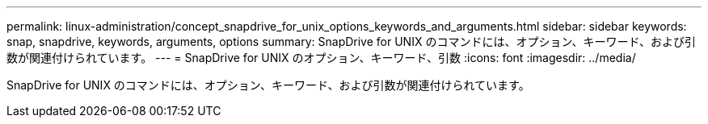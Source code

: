 ---
permalink: linux-administration/concept_snapdrive_for_unix_options_keywords_and_arguments.html 
sidebar: sidebar 
keywords: snap, snapdrive, keywords, arguments, options 
summary: SnapDrive for UNIX のコマンドには、オプション、キーワード、および引数が関連付けられています。 
---
= SnapDrive for UNIX のオプション、キーワード、引数
:icons: font
:imagesdir: ../media/


[role="lead"]
SnapDrive for UNIX のコマンドには、オプション、キーワード、および引数が関連付けられています。
